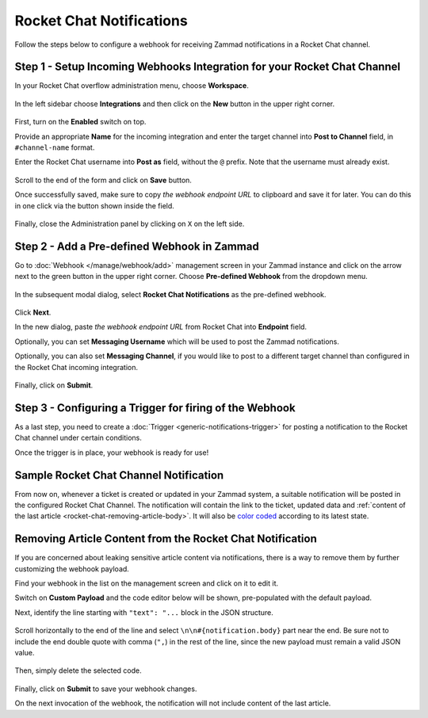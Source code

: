 Rocket Chat Notifications
=========================

Follow the steps below to configure a webhook for receiving Zammad notifications
in a Rocket Chat channel.

Step 1 - Setup Incoming Webhooks Integration for your Rocket Chat Channel
-------------------------------------------------------------------------

In your Rocket Chat overflow administration menu, choose **Workspace**.

.. figure:: /images/manage/webhook/webhook-rocket-chat-workspace-menu.png
   :alt: Workspace menu item in Rocket Chat
   :align: center

In the left sidebar choose **Integrations** and then click on the **New** button
in the upper right corner.

.. figure:: /images/manage/webhook/webhook-rocket-chat-new-integration.png
   :alt: New Integration button in Rocket Chat
   :align: center

First, turn on the **Enabled** switch on top.

Provide an appropriate **Name** for the incoming integration and enter the
target channel into **Post to Channel** field, in ``#channel-name`` format.

Enter the Rocket Chat username into **Post as** field, without the ``@`` prefix.
Note that the username must already exist.

.. figure:: /images/manage/webhook/webhook-rocket-chat-integration-setup.png
   :alt: Incoming Integration Setup
   :align: center

Scroll to the end of the form and click on **Save** button.

Once successfully saved, make sure to copy *the webhook endpoint URL* to
clipboard and save it for later. You can do this in one click via the button
shown inside the field.

.. figure:: /images/manage/webhook/webhook-rocket-chat-incoming-integration-url.png
   :alt: Copying Incoming Integration URL
   :align: center

Finally, close the Administration panel by clicking on ``X`` on the left side.

Step 2 - Add a Pre-defined Webhook in Zammad
--------------------------------------------

Go to :doc:`Webhook </manage/webhook/add>` management screen in your Zammad
instance and click on the arrow next to the green button in the upper right
corner. Choose **Pre-defined Webhook** from the dropdown menu.

.. figure:: /images/manage/webhook/webhook-new-buttons.png
   :alt: New Pre-defined Webhook button
   :align: center
   :width: 90%

In the subsequent modal dialog, select **Rocket Chat Notifications** as the
pre-defined webhook.

.. figure:: /images/manage/webhook/webhook-rocket-chat-webhook-pre-defined.png
   :alt: New Rocket Chat Notifications Pre-defined Webhook modal
   :align: center
   :width: 90%

Click **Next**.

In the new dialog, paste *the webhook endpoint URL* from Rocket Chat into
**Endpoint** field.

Optionally, you can set **Messaging Username** which will be used to post the
Zammad notifications.

Optionally, you can also set **Messaging Channel**, if you would like to post
to a different target channel than configured in the Rocket Chat incoming
integration.

.. figure:: /images/manage/webhook/webhook-rocket-chat-webhook-endpoint.png
   :alt: Configuring Rocket Chat Webhook endpoint
   :align: center
   :width: 90%

Finally, click on **Submit**.

Step 3 - Configuring a Trigger for firing of the Webhook
--------------------------------------------------------

As a last step, you need to create a
:doc:`Trigger <generic-notifications-trigger>` for posting a notification to the
Rocket Chat channel under certain conditions.

Once the trigger is in place, your webhook is ready for use!

Sample Rocket Chat Channel Notification
---------------------------------------

From now on, whenever a ticket is created or updated in your Zammad system, a
suitable notification will be posted in the configured Rocket Chat Channel. The
notification will contain the link to the ticket, updated data and
:ref:`content of the last article <rocket-chat-removing-article-body>`. It will
also be `color coded`_ according to its latest state.

.. _color coded:
   https://user-docs.zammad.org/en/latest/basics/service-ticket/settings/state.html#state-colors

.. figure:: /images/manage/webhook/webhook-rocket-chat-sample-notification.png
   :alt: Sample Rocket Chat Channel Notification
   :align: center

.. _rocket-chat-removing-article-body:

Removing Article Content from the Rocket Chat Notification
----------------------------------------------------------

If you are concerned about leaking sensitive article content via notifications,
there is a way to remove them by further customizing the webhook payload.

Find your webhook in the list on the management screen and click on it to edit
it.

Switch on **Custom Payload** and the code editor below will be shown,
pre-populated with the default payload.

Next, identify the line starting with ``"text": "...`` block in the JSON
structure.

.. figure:: /images/manage/webhook/webhook-mattermost-rocket-chat-custom-payload.png
   :alt: Custom Payload for Rocket Chat Webhook
   :align: center
   :width: 80%

Scroll horizontally to the end of the line and select
``\n\n#{notification.body}`` part near the end. Be sure not to include the end
double quote with comma (``",``) in the rest of the line, since the new payload
must remain a valid JSON value.

.. figure:: /images/manage/webhook/webhook-mattermost-rocket-chat-custom-payload-with-article-content.png
   :alt: Custom Payload with Article Content for Rocket Chat Webhook
   :align: center
   :width: 80%

Then, simply delete the selected code.

.. figure:: /images/manage/webhook/webhook-mattermost-rocket-chat-custom-payload-wo-article-content.png
   :alt: Custom Payload w/o Article Content for Rocket Chat Webhook
   :align: center
   :width: 80%

Finally, click on **Submit** to save your webhook changes.

On the next invocation of the webhook, the notification will not include content
of the last article.
